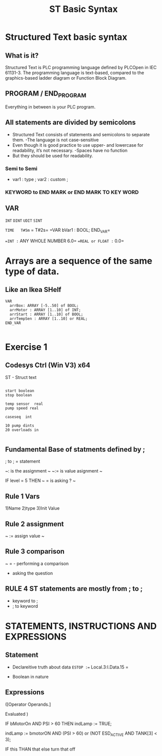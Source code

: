 #+STARTUP: showeverything
# Slide Tags 
 #+title: ST Basic Syntax 
 #+REVEAL_HLEVEL: 1
 #+reveal_root: https://cdn.jsdelivr.net/reveal.js/3.0.0 

 
* Structured Text basic syntax

** What is it?
Structured Text is PLC programming language defined by PLCOpen in IEC 61131-3. The programming language is text-based, compared to the graphics-based ladder diagram or Function Block Diagram.

** PROGRAM / END_PROGRAM
Everything in between is your PLC program. 
[[/Users/twinflame_automation/Dropbox/orgfiles/img/structured-text-program-flow.jpg]]

** All statements are divided by semicolons
- Structured Text consists of statements and semicolons to separate them.
  -The language is not case-sensitive
- Even though it is good practice to use upper- and lowercase for readability, it’s not necessary.
  -Spaces have no function
- But they should be used for readability.

*** Semi to Semi
- var1 : type ;
  var2 : custom ;

*** KEYWORD to END MARK or END MARK TO KEY WORD                      




** 




 


















**  VAR

 
~INT~
~DINT~
=UDIT=
=SINT=

=TIME   T#5m=
 =      T#2s=
=VAR
  bVar1 : BOOL;
END_VAR=

==INT := ANY WHOLE NUMBER  6.0= 
==REAL or FLOAT := 0.0=



* Arrays are a sequence of the same type of data.  

**  Like an Ikea SHelf 
#+BEGIN_src 
VAR
  arrBox: ARRAY [-5..50] of BOOL;
  arrMotor : ARRAY [1..10] of INT; 
  arrStart : ARRAY [1..10] of BOOL; 
  arrTempSen : ARRAY [1..10] or REAL; 
END_VAR

#+End_SRC





*  Exercise 1

** Codesys Ctrl (Win V3) x64
ST - Struct text



#+BEGIN_Example

start boolean 
stop boolean

temp sensor  real
pump speed real 

caseseq  int

10 pump dints
20 overloads in

#+END_EXAMPLE




** Fundamental Base of statments defined by ;
; to ; = statement

~: is the assignment   ~
~:=   is value asignment ~

IF level = 5 THEN  ~ = is asking ? ~

                   
** Rule 1 Vars 
1)Name 
2)type 
3)Init Value

** Rule 2 assignment 

~ := assign value ~


** Rule 3 comparison 

~ = - performing a comparison
 - asking the question 

** RULE 4 ST statements are mostly from ; to ; 
- keyword to ; 
- ; to keyword

*  STATEMENTS, INSTRUCTIONS AND EXPRESSIONS
** Statement
 - Declareitive truth about data
  =ESTOP :== Local.3:I.Data.15 =
 
 - Boolean in nature

** Expressions
([Operator 
Operands.]

Evaluated )


IF bMotorOn AND PSI > 60 THEN
   indLamp := TRUE;

indLamp := bmotorON AND (PSI > 60) or  
           (NOT ESD_ACTIVE AND TANK[3] < 3);


IF this THAN 
 that
else turn that off 









                                   
 # Reveal tags 
# reveal_root: /Users/twinflame_automation/Documents/G/GitHub/reveal.js
#+OPTIONS: reveal_rolling_links:t reveal_keyboard:t reveal_overview:t num:nil
#+OPTIONS: reveal_center:t reveal_progress:t reveal_history:nil reveal_control:t
#+OPTIONS: reveal_width:1200 reveal_height:800 
#+OPTIONS: toc:nil 
# OPTIONS: org-reveal-title-slide: %t %a %e %d
#+REVEAL_MARGIN: 0.1
#+REVEAL_MIN_SCALE: 0.5
#+REVEAL_MAX_SCALE: 2.5
#+REVEAL_TRANS: slide
#+REVEAL_THEME: sky 
#+REVEAL_POSTAMBLE: <p> Created by Scooter. </p>
#+REVEAL_PLUGINS: (markdown notes)
# REVEAL_EXTRA_CSS: ./local.css











